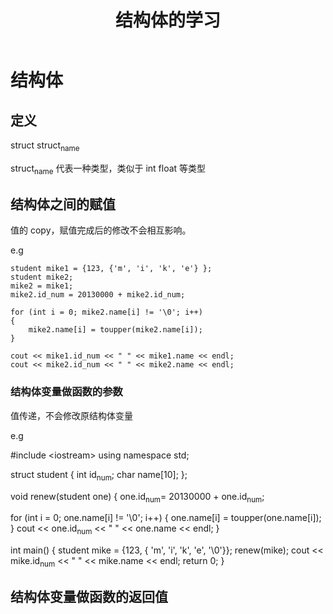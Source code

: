 #+TITLE: 结构体的学习
* 结构体
** 定义
   struct struct_name
   
   struct_name 代表一种类型，类似于 int float 等类型
** 结构体之间的赋值
   值的 copy，赋值完成后的修改不会相互影响。

   e.g
   #+BEGIN_SRC C++
    student mike1 = {123, {'m', 'i', 'k', 'e'} };
    student mike2;
    mike2 = mike1;
    mike2.id_num = 20130000 + mike2.id_num;

    for (int i = 0; mike2.name[i] != '\0'; i++)
    {
        mike2.name[i] = toupper(mike2.name[i]);
    }

    cout << mike1.id_num << " " << mike1.name << endl;
    cout << mike2.id_num << " " << mike2.name << endl;
   #+END_SRC

   
*** 结构体变量做函数的参数
   值传递，不会修改原结构体变量

   e.g 
   # +BEGIN_SRC C++
    #include <iostream>
    using namespace std;

    struct student
    {
        int id_num;
        char name[10];
    };

    void renew(student one)
    {
        one.id_num= 20130000 + one.id_num;

        for (int i = 0; one.name[i] != '\0'; i++)
        {
            one.name[i] = toupper(one.name[i]);
        }
        cout << one.id_num << " " << one.name << endl;
    }

    int main()
    {
        student mike = {123, { 'm', 'i', 'k', 'e', '\0'}};
        renew(mike);
        cout << mike.id_num << " " << mike.name << endl;
        return 0;
    }
   #+END

** 结构体变量做函数的返回值